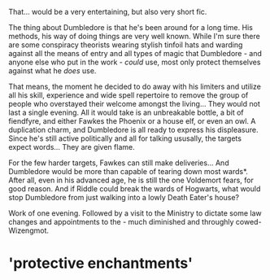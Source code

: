 :PROPERTIES:
:Author: PuzzleheadedPool1
:Score: 125
:DateUnix: 1611509991.0
:DateShort: 2021-Jan-24
:END:

That... would be a very entertaining, but also very short fic.

The thing about Dumbledore is that he's been around for a long time. His methods, his way of doing things are very well known. While I'm sure there are some conspiracy theorists wearing stylish tinfoil hats and warding against all the means of entry and all types of magic that Dumbledore - and anyone else who put in the work - /could/ use, most only protect themselves against what he /does/ use.

That means, the moment he decided to do away with his limiters and utilize all his skill, experience and wide spell repertoire to remove the group of people who overstayed their welcome amongst the living... They would not last a single evening. All it would take is an unbreakable bottle, a bit of fiendfyre, and either Fawkes the Phoenix or a house elf, or even an owl. A duplication charm, and Dumbledore is all ready to express his displeasure. Since he's still active politically and all for talking ususally, the targets expect words... They are given flame.

For the few harder targets, Fawkes can still make deliveries... And Dumbledore would be more than capable of tearing down most wards*. After all, even in his advanced age, he is still the one Voldemort fears, for good reason. And if Riddle could break the wards of Hogwarts, what would stop Dumbledore from just walking into a lowly Death Eater's house?

Work of one evening. Followed by a visit to the Ministry to dictate some law changes and appointments to the - much diminished and throughly cowed- Wizengmot.

* 'protective enchantments'
